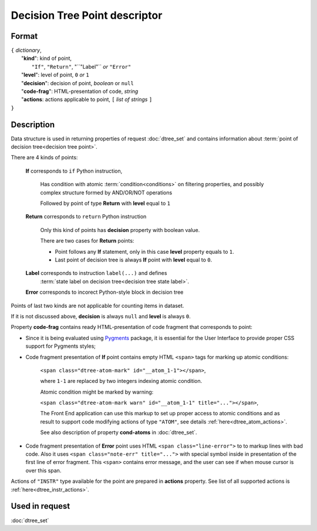 Decision Tree Point descriptor
==============================

.. index:: 
    Decision Tree Point descriptor; data structure

Format
------

| ``{`` *dictionary*, 
|        "**kind**": kind of point, 
|                          ``"If"``, ``"Return"``, "``"Label"`` *or* ``"Error"``
|        "**level**": level of point, ``0`` *or* ``1``
|        "**decision**": decision of point, *boolean* or ``null``
|        "**code-frag**": HTML-presentation of code, *string*
|        "**actions**: actions applicable to point, ``[`` *list of strings* ``]``
| ``}`` 


Description
-----------
Data structure is used in returning properties of request :doc:`dtree_set` and contains information about :term:`point of decision tree<decision tree point>`. 

There are 4 kinds of points: 

    **If** corresponds to ``if`` Python instruction, 
    
        Has condition with atomic :term:`condition<conditions>` on filtering properties, and possibly complex structure formed by AND/OR/NOT operations
        
        Followed by point of type **Return** with **level** equal to ``1``
        
    **Return** corresponds to ``return`` Python instruction
    
        Only this kind of points has **decision** property with boolean value.
        
        There are two cases for **Return** points:
        
        - Point follows any **If** statement, only in this case **level** property equals to ``1``.
            
        - Last point of decision tree is always **If** point with **level** equal to ``0``.
        
    **Label** corresponds to instruction ``label(...)`` and defines 
        :term:`state label on decision tree<decision tree state label>`. 
        
    **Error** corresponds to incorect Python-style block in decision tree
    
Points of last two kinds are not applicable for counting items in dataset.

If it is not discussed above, **decision** is always ``null`` and **level** is always ``0``.

Property **code-frag** contains ready HTML-presentation of code fragment that corresponds to 
point:
    
- Since it is being evaluated using Pygments_ package, it is essential for the User Interface to provide proper CSS support for Pygments styles; 

- Code fragment presentation of **If** point contains empty HTML ``<span>`` tags for marking up  atomic conditions:
    
    ``<span class="dtree-atom-mark" id="__atom_1-1"></span>``, 

    where ``1-1`` are replaced by two integers indexing atomic condition. 
    
    Atomic condition might be marked by warning:

    ``<span class="dtree-atom-mark warn" id="__atom_1-1" title="..."></span>``, 
            
    The Front End application can use this markup to set up proper access to atomic conditions and as result to support code  modifying actions of type ``"ATOM"``, see details  :ref:`here<dtree_atom_actions>`. 
    
    See also description of property **cond-atoms** in :doc:`dtree_set`.

- Code fragment presentation of **Error** point uses HTML ``<span class="line-error">`` to to markup lines with bad code. Also it uses ``<span class="note-err" title="...">`` with special symbol inside in presentation of the first line of error fragment. This ``<span>`` contains error message, and the user can see if when mouse cursor is over this span.
                
.. _Pygments: https://pygments.org/
    
Actions of ``"INSTR"`` type available for the point are prepared in **actions** property. See list of all supported actions is :ref:`here<dtree_instr_actions>`.

Used in request
----------------
:doc:`dtree_set`
